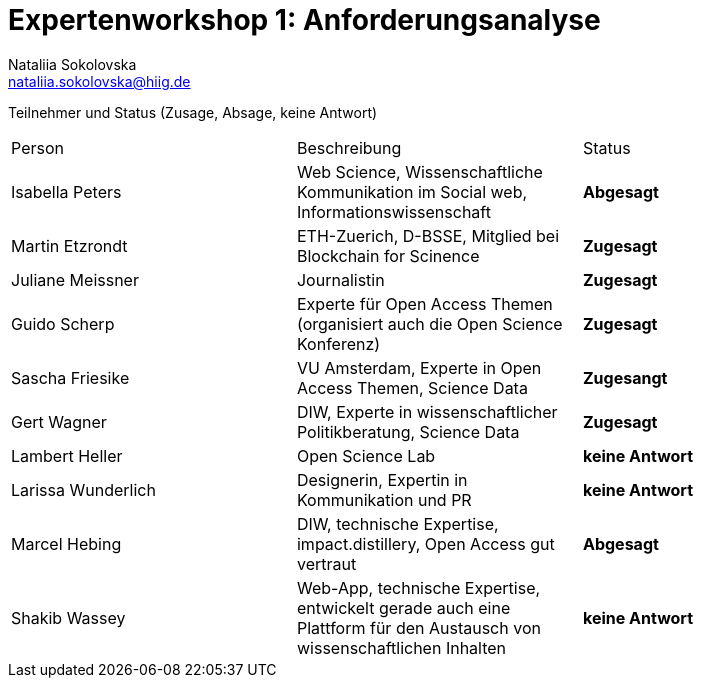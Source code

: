 = Expertenworkshop 1: Anforderungsanalyse
Nataliia Sokolovska <nataliia.sokolovska@hiig.de>

Teilnehmer und Status (Zusage, Absage, keine Antwort)

[cols=3*]
|===
|Person 
|Beschreibung
|Status

|Isabella Peters
|Web Science, Wissenschaftliche Kommunikation im Social web, Informationswissenschaft
|*Abgesagt*

|Martin Etzrondt
|ETH-Zuerich, D-BSSE, Mitglied bei Blockchain for Scinence
|*Zugesagt*

|Juliane Meissner
|Journalistin
|*Zugesagt*

|Guido Scherp
|Experte für Open Access Themen (organisiert auch die Open Science Konferenz)
|*Zugesagt*

|Sascha Friesike
|VU Amsterdam, Experte in Open Access Themen, Science Data 
|*Zugesangt*

|Gert Wagner
|DIW, Experte in wissenschaftlicher Politikberatung, Science Data
|*Zugesagt*

|Lambert Heller 
|Open Science Lab
|*keine Antwort*

|Larissa Wunderlich
|Designerin, Expertin in Kommunikation und PR
|*keine Antwort*

|Marcel Hebing
|DIW, technische Expertise, impact.distillery, Open Access gut vertraut
|*Abgesagt*

|Shakib Wassey
|Web-App, technische Expertise, entwickelt gerade auch eine Plattform für den Austausch von wissenschaftlichen Inhalten 
|*keine Antwort*

|TorqueBox
|Application Server
|===
